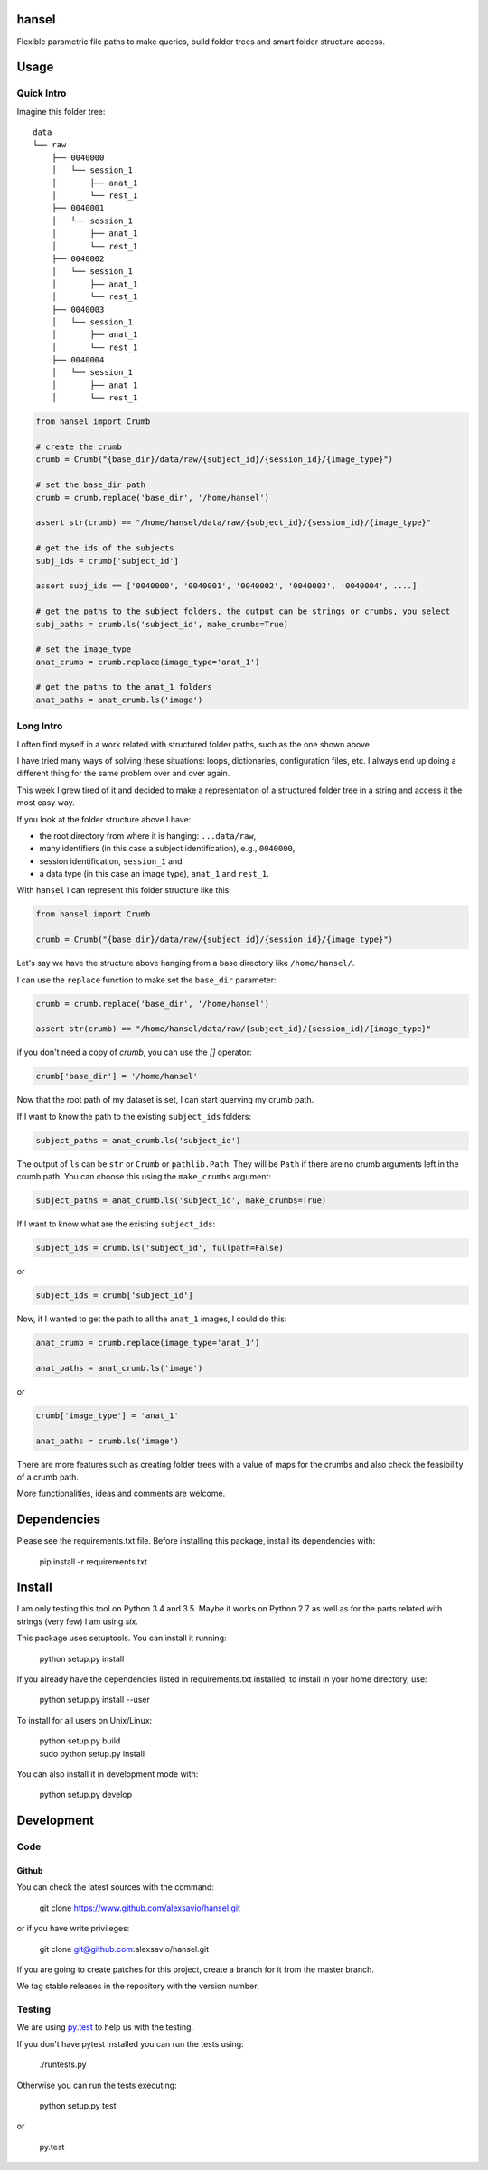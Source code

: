 hansel
======

Flexible parametric file paths to make queries, build folder trees and smart
folder structure access.

|Build Status| |Coverage Status|

Usage
=====

Quick Intro
-----------

Imagine this folder tree:

::

    data
    └── raw
        ├── 0040000
        │   └── session_1
        │       ├── anat_1
        │       └── rest_1
        ├── 0040001
        │   └── session_1
        │       ├── anat_1
        │       └── rest_1
        ├── 0040002
        │   └── session_1
        │       ├── anat_1
        │       └── rest_1
        ├── 0040003
        │   └── session_1
        │       ├── anat_1
        │       └── rest_1
        ├── 0040004
        │   └── session_1
        │       ├── anat_1
        │       └── rest_1


.. code:: python

    from hansel import Crumb

    # create the crumb
    crumb = Crumb("{base_dir}/data/raw/{subject_id}/{session_id}/{image_type}")

    # set the base_dir path
    crumb = crumb.replace('base_dir', '/home/hansel')

    assert str(crumb) == "/home/hansel/data/raw/{subject_id}/{session_id}/{image_type}"

    # get the ids of the subjects
    subj_ids = crumb['subject_id']

    assert subj_ids == ['0040000', '0040001', '0040002', '0040003', '0040004', ....]

    # get the paths to the subject folders, the output can be strings or crumbs, you select
    subj_paths = crumb.ls('subject_id', make_crumbs=True)

    # set the image_type
    anat_crumb = crumb.replace(image_type='anat_1')

    # get the paths to the anat_1 folders
    anat_paths = anat_crumb.ls('image')


Long Intro
----------

I often find myself in a work related with structured folder paths, such as the
one shown above.

I have tried many ways of solving these situations: loops, dictionaries,
configuration files, etc. I always end up doing a different thing for the same
problem over and over again.

This week I grew tired of it and decided to make a representation of a
structured folder tree in a string and access it the most easy way.

If you look at the folder structure above I have:

-  the root directory from where it is hanging: ``...data/raw``,
-  many identifiers (in this case a subject identification), e.g.,
   ``0040000``,
-  session identification, ``session_1`` and
-  a data type (in this case an image type), ``anat_1`` and ``rest_1``.

With ``hansel`` I can represent this folder structure like this:

.. code:: python

    from hansel import Crumb

    crumb = Crumb("{base_dir}/data/raw/{subject_id}/{session_id}/{image_type}")


Let's say we have the structure above hanging from a base directory like ``/home/hansel/``.

I can use the ``replace`` function to make set the ``base_dir``
parameter:

.. code:: python

    crumb = crumb.replace('base_dir', '/home/hansel')

    assert str(crumb) == "/home/hansel/data/raw/{subject_id}/{session_id}/{image_type}"

if you don't need a copy of `crumb`, you can use the `[]` operator:

.. code:: python

    crumb['base_dir'] = '/home/hansel'


Now that the root path of my dataset is set, I can start querying my
crumb path.

If I want to know the path to the existing ``subject_ids`` folders:

.. code:: python

    subject_paths = anat_crumb.ls('subject_id')

The output of ``ls`` can be ``str`` or ``Crumb`` or ``pathlib.Path``.
They will be ``Path`` if there are no crumb arguments left in the crumb path.
You can choose this using the ``make_crumbs`` argument:

.. code:: python

    subject_paths = anat_crumb.ls('subject_id', make_crumbs=True)

If I want to know what are the existing ``subject_ids``:

.. code:: python

    subject_ids = crumb.ls('subject_id', fullpath=False)

or

.. code:: python

    subject_ids = crumb['subject_id']

Now, if I wanted to get the path to all the ``anat_1`` images, I could
do this:

.. code:: python

    anat_crumb = crumb.replace(image_type='anat_1')

    anat_paths = anat_crumb.ls('image')

or

.. code:: python

    crumb['image_type'] = 'anat_1'

    anat_paths = crumb.ls('image')


There are more features such as creating folder trees with a value of maps for the crumbs and also
check the feasibility of a crumb path.

More functionalities, ideas and comments are welcome.


Dependencies
============

Please see the requirements.txt file. Before installing this package,
install its dependencies with:

    pip install -r requirements.txt


Install
=======

I am only testing this tool on Python 3.4 and 3.5. Maybe it works on Python 2.7 as well as for the parts related with
strings (very few) I am using `six`.

This package uses setuptools. You can install it running:

    python setup.py install

If you already have the dependencies listed in requirements.txt
installed, to install in your home directory, use:

    python setup.py install --user

To install for all users on Unix/Linux:

    | python setup.py build
    | sudo python setup.py install

You can also install it in development mode with:

    python setup.py develop


Development
===========

Code
----

Github
~~~~~~

You can check the latest sources with the command:

    git clone https://www.github.com/alexsavio/hansel.git

or if you have write privileges:

    git clone git@github.com:alexsavio/hansel.git

If you are going to create patches for this project, create a branch
for it from the master branch.

We tag stable releases in the repository with the version number.

Testing
-------

We are using `py.test <http://pytest.org/>`__ to help us with the testing.

If you don't have pytest installed you can run the tests using:

    ./runtests.py

Otherwise you can run the tests executing:

    python setup.py test

or

    py.test

.. |Build Status| image:: https://travis-ci.org/alexsavio/hansel.svg?branch=master
   :target: https://travis-ci.org/alexsavio/hansel
.. |Coverage Status| image:: https://coveralls.io/repos/alexsavio/hansel/badge.svg?branch=master&service=github
   :target: https://coveralls.io/github/alexsavio/hansel?branch=master
